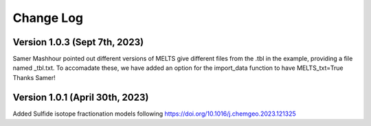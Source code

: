 ================================================
Change Log
================================================

Version 1.0.3 (Sept 7th, 2023)
================================
Samer Mashhour pointed out different versions of MELTS give different files from the .tbl in the example, providing a
file named _tbl.txt.
To accomadate these, we have added an option for the import_data function to have MELTS_txt=True
Thanks Samer!

Version 1.0.1 (April 30th, 2023)
================================
Added Sulfide isotope fractionation models following https://doi.org/10.1016/j.chemgeo.2023.121325

